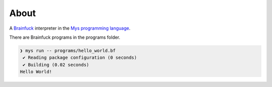 About
=====

A `Brainfuck`_ interpreter in the `Mys programming language`_.

There are Brainfuck programs in the programs folder.

.. code-block:: myscon

   ❯ mys run -- programs/hello_world.bf
    ✔ Reading package configuration (0 seconds)
    ✔ Building (0.02 seconds)
   Hello World!


.. _Mys programming language: https://mys-lang.org

.. _Brainfuck: https://en.wikipedia.org/wiki/Brainfuck
